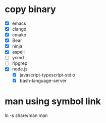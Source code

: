 * copy binary
  - [X] emacs
  - [X] clangd
  - [X] cmake
  - [X] Bear
  - [X] ninja
  - [X] aspell
  - [ ] ycmd
  - [ ] ripgrep
  - [X] node.js
    + [X] javascript-typescript-stdio
    + [X] bash-language-server
* man using symbol link
  ln -s share/man man
